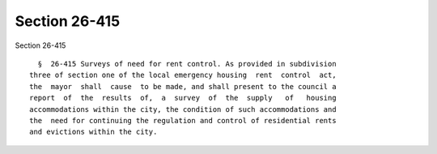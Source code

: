 Section 26-415
==============

Section 26-415 ::    
        
     
        §  26-415 Surveys of need for rent control. As provided in subdivision
      three of section one of the local emergency housing  rent  control  act,
      the  mayor  shall  cause  to be made, and shall present to the council a
      report  of  the  results  of,  a  survey  of  the  supply   of   housing
      accommodations within the city, the condition of such accommodations and
      the  need for continuing the regulation and control of residential rents
      and evictions within the city.
    
    
    
    
    
    
    